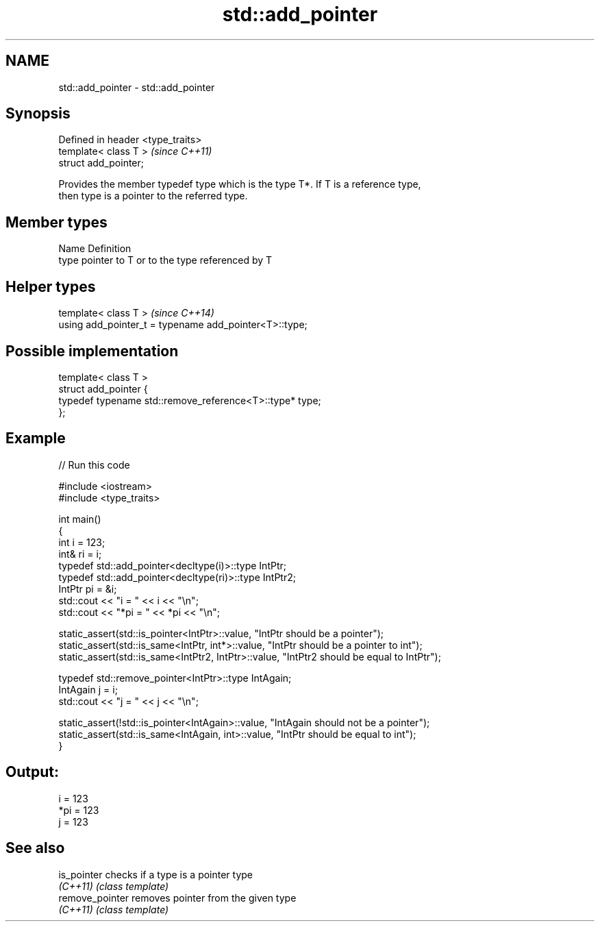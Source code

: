 .TH std::add_pointer 3 "Nov 25 2015" "2.1 | http://cppreference.com" "C++ Standard Libary"
.SH NAME
std::add_pointer \- std::add_pointer

.SH Synopsis
   Defined in header <type_traits>
   template< class T >              \fI(since C++11)\fP
   struct add_pointer;

   Provides the member typedef type which is the type T*. If T is a reference type,
   then type is a pointer to the referred type.

.SH Member types

   Name Definition
   type pointer to T or to the type referenced by T

.SH Helper types

   template< class T >                                   \fI(since C++14)\fP
   using add_pointer_t = typename add_pointer<T>::type;

.SH Possible implementation

   template< class T >
   struct add_pointer {
       typedef typename std::remove_reference<T>::type* type;
   };

.SH Example

   
// Run this code

 #include <iostream>
 #include <type_traits>
  
 int main()
 {
     int i = 123;
     int& ri = i;
     typedef std::add_pointer<decltype(i)>::type IntPtr;
     typedef std::add_pointer<decltype(ri)>::type IntPtr2;
     IntPtr pi = &i;
     std::cout << "i = " << i << "\\n";
     std::cout << "*pi = " << *pi << "\\n";
  
     static_assert(std::is_pointer<IntPtr>::value, "IntPtr should be a pointer");
     static_assert(std::is_same<IntPtr, int*>::value, "IntPtr should be a pointer to int");
     static_assert(std::is_same<IntPtr2, IntPtr>::value, "IntPtr2 should be equal to IntPtr");
  
     typedef std::remove_pointer<IntPtr>::type IntAgain;
     IntAgain j = i;
     std::cout << "j = " << j << "\\n";
  
     static_assert(!std::is_pointer<IntAgain>::value, "IntAgain should not be a pointer");
     static_assert(std::is_same<IntAgain, int>::value, "IntPtr should be equal to int");
 }

.SH Output:

 i = 123
 *pi = 123
 j = 123

.SH See also

   is_pointer     checks if a type is a pointer type
   \fI(C++11)\fP        \fI(class template)\fP 
   remove_pointer removes pointer from the given type
   \fI(C++11)\fP        \fI(class template)\fP 
